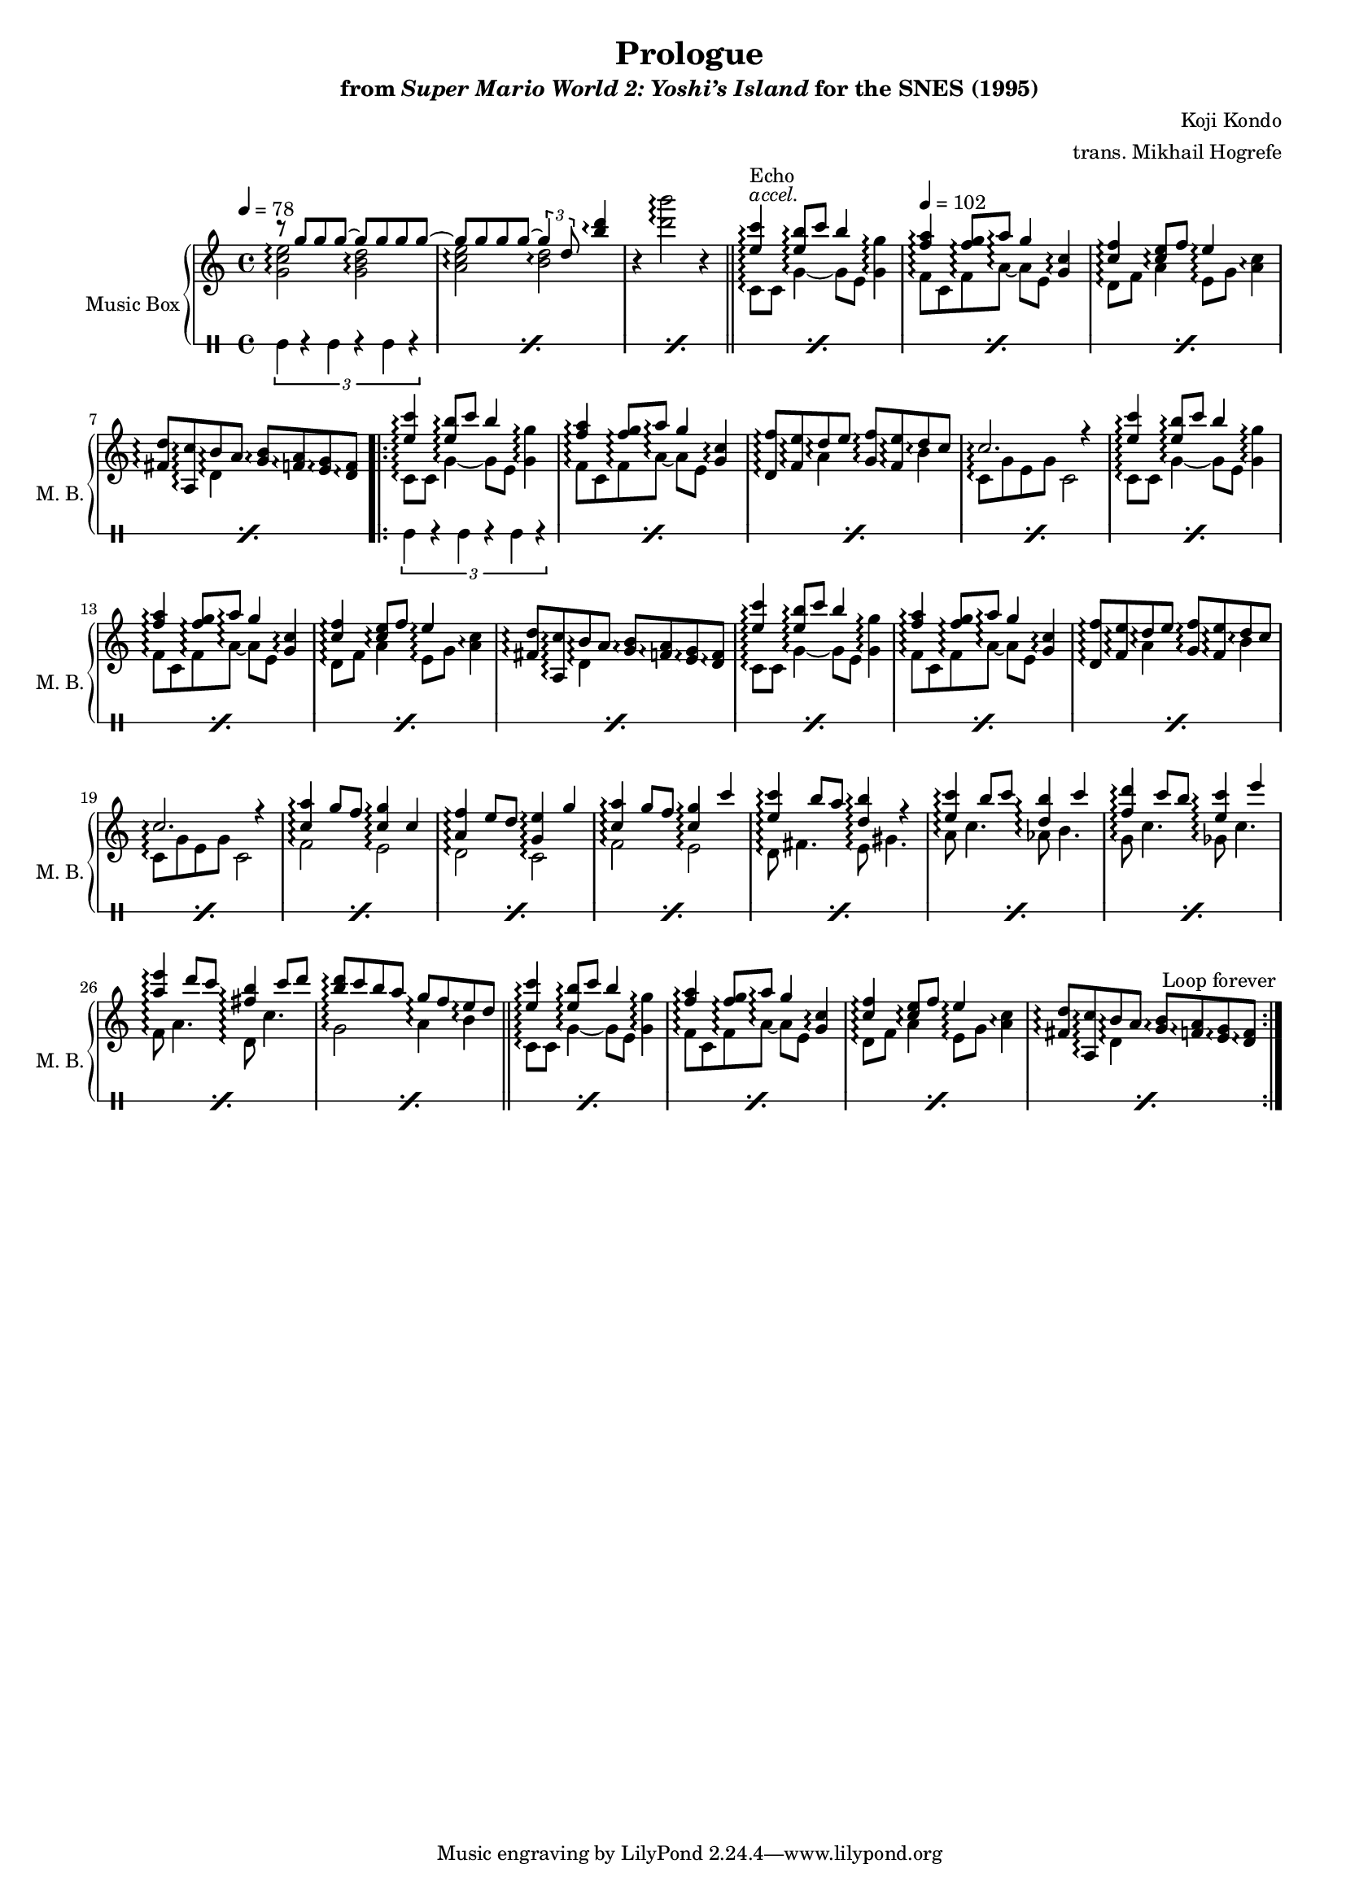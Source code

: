 \version "2.24.3"
#(set-global-staff-size 16)

\paper {
  left-margin = 0.6\in
}

\book {
    \header {
        title = "Prologue"
        subtitle = \markup { "from" {\italic "Super Mario World 2: Yoshi’s Island"} "for the SNES (1995)" }
        composer = "Koji Kondo"
        arranger = "trans. Mikhail Hogrefe"
    }

    \score {
        {
            \new GrandStaff <<
                \set GrandStaff.instrumentName = "Music Box"
                \set GrandStaff.shortInstrumentName = "M. B."  
                \new Staff \with {
                    \consists "Span_arpeggio_engraver"
                } \relative c''' {  
\key c \major
\tempo 4 = 78
\set Staff.connectArpeggios = ##t
<<{
r8 g g g ~ g g g g ~ |
g8 g g g ~ \tuplet 3/2 { g4 d8 } <b' d>4\arpeggio |
}\\{
<g, c e>2\arpeggio <g b d>\arpeggio |
<a c e>2\arpeggio <b d>\arpeggio |
}>>
r4 <d' b'>2\arpeggio r4 |
\bar "||"
<<{<e, c'>4\arpeggio^\markup{\italic accel.}^\markup{Echo} <e b'>8\arpeggio c' b4}\\{c,,8\arpeggio c g'4\arpeggio ~ g8[ e]}>> <g g'>4\arpeggio |
\tempo 4=102
<<{<f' a>4\arpeggio <f g>8\arpeggio a\arpeggio g4}\\{f,8\arpeggio c f\arpeggio a\arpeggio ~ a[ e]}>> <g c>4\arpeggio |
<<{<c f>4\arpeggio <c e>8\arpeggio f e4\arpeggio}\\{d,8\arpeggio f a4\arpeggio e8\arpeggio[ g]}>> <a c>4\arpeggio |
<<{<fis d'>8\arpeggio <a, c'>\arpeggio b'\arpeggio a}\\{s4 d,4\arpeggio}>> <g b>8\arpeggio <f a>\arpeggio <e g>\arpeggio <d f>\arpeggio |
                    \repeat volta 2 {
<<{<e' c'>4\arpeggio <e b'>8\arpeggio c' b4}\\{c,,8\arpeggio c g'4\arpeggio ~ g8[ e]}>> <g g'>4\arpeggio |
<<{<f' a>4\arpeggio <f g>8\arpeggio a\arpeggio g4}\\{f,8\arpeggio c f\arpeggio a\arpeggio ~ a[ e]}>> <g c>4\arpeggio |
<<{<d f'>8\arpeggio <f e'>\arpeggio d'\arpeggio e <g, f'>\arpeggio <f e'>\arpeggio d'\arpeggio c}\\{s4 a\arpeggio s b\arpeggio}>> |
<<{c2.\arpeggio r4}\\{c,8\arpeggio g' e g c,2}>> |
<<{<e' c'>4\arpeggio <e b'>8\arpeggio c' b4}\\{c,,8\arpeggio c g'4\arpeggio ~ g8[ e]}>> <g g'>4\arpeggio |
<<{<f' a>4\arpeggio <f g>8\arpeggio a\arpeggio g4}\\{f,8\arpeggio c f\arpeggio a\arpeggio ~ a[ e]}>> <g c>4\arpeggio |
<<{<c f>4\arpeggio <c e>8\arpeggio f e4\arpeggio}\\{d,8\arpeggio f a4\arpeggio e8\arpeggio[ g]}>> <a c>4\arpeggio |
<<{<fis d'>8\arpeggio <a, c'>\arpeggio b'\arpeggio a}\\{s4 d,4\arpeggio}>> <g b>8\arpeggio <f a>\arpeggio <e g>\arpeggio <d f>\arpeggio |
<<{<e' c'>4\arpeggio <e b'>8\arpeggio c' b4}\\{c,,8\arpeggio c g'4\arpeggio ~ g8[ e]}>> <g g'>4\arpeggio |
<<{<f' a>4\arpeggio <f g>8\arpeggio a\arpeggio g4}\\{f,8\arpeggio c f\arpeggio a\arpeggio ~ a[ e]}>> <g c>4\arpeggio |
<<{<d f'>8\arpeggio <f e'>\arpeggio d'\arpeggio e <g, f'>\arpeggio <f e'>\arpeggio d'\arpeggio c}\\{s4 a\arpeggio s b\arpeggio}>> |
<<{c2.\arpeggio r4}\\{c,8\arpeggio g' e g c,2}>> |
<<{
<c' a'>4\arpeggio g'8 f <c g'>4\arpeggio c |
<a f'>4\arpeggio e'8 d <g, e'>4\arpeggio g' |
<c, a'>4\arpeggio g'8 f <c g'>4\arpeggio c' |
<e, c'>4\arpeggio b'8 a <d, b'>4\arpeggio r |
<e c'>4\arpeggio b'8 c <d, b'>4\arpeggio c' |
<f, d'>4\arpeggio c'8 b <e, c'>4\arpeggio e' |
<a, e'>4\arpeggio d8 c <fis, b>4\arpeggio c'8 d |
<b d>8\arpeggio c b a g\arpeggio f e\arpeggio d |
}\\{
f,2\arpeggio e\arpeggio |
d2\arpeggio c\arpeggio |
f2\arpeggio e\arpeggio |
d8\arpeggio fis4. e8\arpeggio gis4. |
a8\arpeggio c4. aes8\arpeggio b4. |
g8\arpeggio c4. ges8\arpeggio c4. |
f,8\arpeggio a4. d,8\arpeggio c'4. |
g2\arpeggio a4\arpeggio b\arpeggio |
}>>
\bar "||"
<<{<e c'>4\arpeggio <e b'>8\arpeggio c' b4}\\{c,,8\arpeggio c g'4\arpeggio ~ g8[ e]}>> <g g'>4\arpeggio |
<<{<f' a>4\arpeggio <f g>8\arpeggio a\arpeggio g4}\\{f,8\arpeggio c f\arpeggio a\arpeggio ~ a[ e]}>> <g c>4\arpeggio |
<<{<c f>4\arpeggio <c e>8\arpeggio f e4\arpeggio}\\{d,8\arpeggio f a4\arpeggio e8\arpeggio[ g]}>> <a c>4\arpeggio |
<<{<fis d'>8\arpeggio <a, c'>\arpeggio b'\arpeggio a}\\{s4 d,4\arpeggio}>> <g b>8\arpeggio <f a>\arpeggio <e g>\arpeggio <d f>\arpeggio |
                    }
\once \override Score.RehearsalMark.self-alignment-X = #RIGHT
\mark \markup { \fontsize #-2 "Loop forever" }
                }

                \new DrumStaff \with{
                    drumStyleTable = #percussion-style
                    \override StaffSymbol.line-count = #1
                } \drummode {  
\repeat percent 7 { \tuplet 3/2 { bd4 r bd r bd r } | }
\repeat percent 24 { \tuplet 3/2 { bd4 r bd r bd r } | }
                }
            >>
        }
        \layout {
            \context {
                \Staff
                \RemoveEmptyStaves
            }
            \context {
                \DrumStaff
                \RemoveEmptyStaves
            }
        }
    }
}
